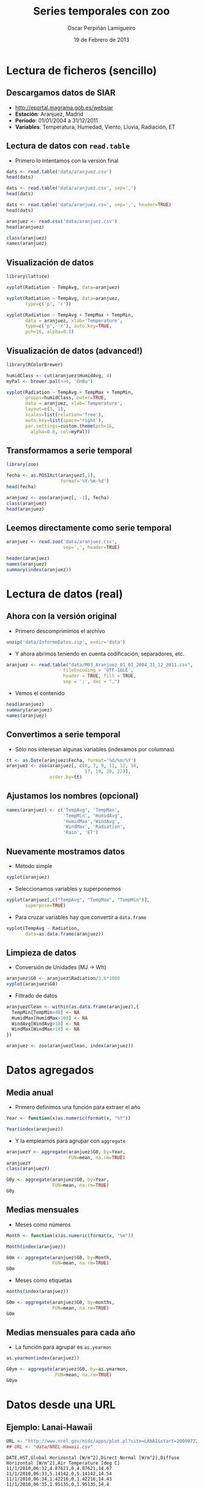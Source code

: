 #+TITLE:     Series temporales con zoo
#+AUTHOR:    Oscar Perpiñán Lamigueiro
#+EMAIL:     oscar.perpinan@gmail.com
#+DATE:      19 de Febrero de 2013
#+DESCRIPTION:
#+KEYWORDS:
#+LANGUAGE:  es
#+OPTIONS:   H:3 num:t toc:nil \n:nil @:t ::t |:t ^:t -:t f:t *:t <:t
#+OPTIONS:   TeX:t LaTeX:t skip:nil d:nil todo:t pri:nil tags:not-in-toc
#+INFOJS_OPT: view:nil toc:nil ltoc:t mouse:underline buttons:0 path:http://orgmode.org/org-info.js
#+EXPORT_SELECT_TAGS: export
#+EXPORT_EXCLUDE_TAGS: noexport
#+LINK_UP:   
#+LINK_HOME: 
#+XSLT:
#+startup: beamer
#+LaTeX_CLASS: beamer
#+BEAMER_FRAME_LEVEL: 2
#+LATEX_CLASS_OPTIONS: [xcolor={usenames,svgnames,dvipsnames}]
#+LATEX_HEADER: \AtBeginSection[]{\begin{frame}<beamer>\frametitle{Contenidos}\tableofcontents[currentsection]\end{frame}}
#+LATEX_HEADER: \lstset{keywordstyle=\color{blue}, commentstyle=\color{gray!90}, basicstyle=\ttfamily\small, columns=fullflexible, breaklines=true,linewidth=\textwidth, backgroundcolor=\color{gray!23}, basewidth={0.5em,0.4em}, literate={á}{{\'a}}1 {ñ}{{\~n}}1 {é}{{\'e}}1 {ó}{{\'o}}1 {º}{{\textordmasculine}}1}
#+LATEX_HEADER: \usepackage{mathpazo}
#+LATEX_HEADER: \setbeamercovered{transparent}
#+LATEX_HEADER: \usefonttheme{serif} 
#+LATEX_HEADER: \usetheme{Goettingen}
#+LATEX_HEADER: \hypersetup{colorlinks=true, linkcolor=Blue, urlcolor=Blue}
#+PROPERTY:  tangle yes
#+PROPERTY:  comments org
#+LATEX_HEADER: \usepackage{fancyvrb}
#+LATEX_HEADER: \DefineVerbatimEnvironment{verbatim}{Verbatim}{fontsize=\tiny, formatcom = {\color{black!70}}}

* Lectura de ficheros (sencillo)
** Descargamos datos de SIAR
- [[http://eportal.magrama.gob.es/websiar]]
- *Estación*: Aranjuez, Madrid
- *Período*: 01/01/2004 a 31/12/2011
- *Variables*: Temperatura, Humedad, Viento, Lluvia, Radiación, ET

** Lectura de datos con =read.table=
- Primero lo intentamos con la versión final
#+begin_src R
  dats <- read.table('data/aranjuez.csv')
  head(dats)
  
  dats <- read.table('data/aranjuez.csv', sep=',')
  head(dats)
  
  dats <- read.table('data/aranjuez.csv', sep=',', header=TRUE)
  head(dats)
  
  aranjuez <- read.csv('data/aranjuez.csv')
  head(aranjuez)
  
  class(aranjuez)
  names(aranjuez)
#+end_src

** Visualización de datos 
#+begin_src R 
  library(lattice)
  
  xyplot(Radiation ~ TempAvg, data=aranjuez)
  
  xyplot(Radiation ~ TempAvg, data=aranjuez,
         type=c('p', 'r'))
  
  xyplot(Radiation ~ TempAvg + TempMax + TempMin,
         data = aranjuez, xlab='Temperature',
         type=c('p', 'r'), auto.key=TRUE,
         pch=16, alpha=0.5)
#+end_src
  
** Visualización de datos (advanced!)
#+begin_src R 
  library(RColorBrewer)
  
  humidClass <- cut(aranjuez$HumidAvg, 4)
  myPal <- brewer.pal(n=4, 'GnBu')
  
  xyplot(Radiation ~ TempAvg + TempMax + TempMin,
         groups=humidClass, outer=TRUE,
         data = aranjuez, xlab='Temperature',
         layout=c(3, 1),
         scales=list(relation='free'),
         auto.key=list(space='right'),
         par.settings=custom.theme(pch=16,
           alpha=0.8, col=myPal))
  
#+end_src 
** Transformamos a serie temporal

#+begin_src R
  library(zoo)
  
  fecha <- as.POSIXct(aranjuez[,1],
                      format='%Y-%m-%d')
  head(fecha)
  
  aranjuez <- zoo(aranjuez[, -1], fecha)
  class(aranjuez)
  head(aranjuez)
#+end_src

** Leemos directamente como serie temporal
#+begin_src R
  aranjuez <- read.zoo('data/aranjuez.csv',
                       sep=',', header=TRUE)
#+end_src

#+begin_src R
header(aranjuez)
names(aranjuez)
summary(index(aranjuez))
#+end_src

* Lectura de datos (real)
** Ahora con la versión original
- Primero descomprimimos el archivo
#+begin_src R
  unzip('data/InformeDatos.zip', exdir='data')
#+end_src
- Y ahora abrimos teniendo en cuenta codificación, separadores, etc.
#+begin_src R
  aranjuez <- read.table("data/M03_Aranjuez_01_01_2004_31_12_2011.csv",
                       fileEncoding = 'UTF-16LE',
                       header = TRUE, fill = TRUE,
                       sep = ';', dec = ",")
#+end_src
- Vemos el contenido
#+begin_src R
  head(aranjuez)
  summary(aranjuez)
  names(aranjuez)
#+end_src

** Convertimos a serie temporal
- Sólo nos interesan algunas variables (indexamos por columnas)
#+begin_src R
  tt <- as.Date(aranjuez$Fecha, format='%d/%m/%Y')
  aranjuez <- zoo(aranjuez[, c(6, 7, 9, 11, 12, 16,
                               17, 19, 20, 22)],
                  order.by=tt)
#+end_src

** Ajustamos los nombres (opcional)
#+begin_src R
  names(aranjuez) <- c('TempAvg', 'TempMax',
                       'TempMin', 'HumidAvg',
                       'HumidMax','WindAvg',
                       'WindMax', 'Radiation',
                       'Rain', 'ET')
#+end_src

** Nuevamente mostramos datos
- Método simple
#+begin_src R
  xyplot(aranjuez)
#+end_src
- Seleccionamos variables y superponemos
#+begin_src R
xyplot(aranjuez[,c("TempAvg", "TempMax", "TempMin")],
       superpose=TRUE)
#+end_src
- Para cruzar variables hay que convertir a =data.frame=
#+begin_src R
  xyplot(TempAvg ~ Radiation,
         data=as.data.frame(aranjuez))
#+end_src

** Limpieza de datos
- Conversión de Unidades (MJ -> Wh)
#+begin_src R
  aranjuez$G0 <- aranjuez$Radiation/3.6*1000
  xyplot(aranjuez$G0)
#+end_src
- Filtrado de datos
#+begin_src R
  aranjuezClean <- within(as.data.frame(aranjuez),{
    TempMin[TempMin>40] <- NA
    HumidMax[HumidMax>100] <- NA
    WindAvg[WindAvg>10] <- NA
    WindMax[WindMax>10] <- NA
  })
  
  aranjuez <- zoo(aranjuezClean, index(aranjuez))
#+end_src

* Datos agregados
** Media anual
- Primero definimos una función para extraer el año
#+begin_src R
  Year <- function(x)as.numeric(format(x, "%Y"))
  
  Year(index(aranjuez))
  
#+end_src
- Y la empleamos para agrupar con =aggregate=
#+begin_src R
  aranjuezY <- aggregate(aranjuez$G0, by=Year,
                         FUN=mean, na.rm=TRUE)
  aranjuezY
  class(aranjuezY)
#+end_src

#+begin_src R
  G0y <- aggregate(aranjuez$G0, by=Year,
                   FUN=mean, na.rm=TRUE)
  G0y
#+end_src
** Medias mensuales
- Meses como números
#+begin_src R
  Month <- function(x)as.numeric(format(x, "%m"))
  
  Month(index(aranjuez))
#+end_src

#+begin_src R
  G0m <- aggregate(aranjuez$G0, by=Month,
                   FUN=mean, na.rm=TRUE)
  G0m
#+end_src

- Meses como etiquetas
#+begin_src R
  months(index(aranjuez))
#+end_src

#+begin_src R
  G0m <- aggregate(aranjuez$G0, by=months,
                   FUN=mean, na.rm=TRUE)
  G0m
#+end_src

** Medias mensuales para cada año
- La función para agrupar es =as.yearmon=
#+begin_src R
  as.yearmon(index(aranjuez))
#+end_src

#+begin_src R
  G0ym <- aggregate(aranjuez$G0, by=as.yearmon,
                    FUN=mean, na.rm=TRUE)
  G0ym
#+end_src

* Datos desde una URL
** Ejemplo: Lanai-Hawaii

#+begin_src R
  URL <- "http://www.nrel.gov/midc/apps/plot.pl?site=LANAI&start=20090722&edy=19&emo=11&eyr=2010&zenloc=19&year=2010&month=11&day=1&endyear=2010&endmonth=11&endday=19&time=1&inst=3&inst=4&inst=5&inst=10&type=data&first=3&math=0&second=-1&value=0.0&global=-1&direct=-1&diffuse=-1&user=0&axis=1"
  ## URL <- "data/NREL-Hawaii.csv"
#+end_src

#+begin_example
DATE,HST,Global Horizontal [W/m^2],Direct Normal [W/m^2],Diffuse Horizontal [W/m^2],Air Temperature [deg C]
11/1/2010,06:32,4.87621,0,4.87621,14.67
11/1/2010,06:33,5.14142,0,5.14142,14.54
11/1/2010,06:34,1.42216,0,1.42216,14.43
11/1/2010,06:35,1.95135,0,1.95135,14.4
11/1/2010,06:36,2.44687,0,2.44687,14.55
11/1/2010,06:37,3.16990,0,3.16990,14.95
11/1/2010,06:38,3.99677,0,3.99677,15.45
11/1/2010,06:39,4.88811,0,4.88811,15.71
11/1/2010,06:40,5.85428,0,5.85428,15.8
11/1/2010,06:41,8.27598,0,8.27598,15.87
#+end_example

** Leemos como serie temporal
- Leemos con =read.zoo=
#+begin_src R
  lat <- 20.77
  lon <- -156.9339
  hawaii <- read.zoo(URL,
                  col.names = c("date", "hour",
                    "G0", "B", "D0", "Ta"),
                  ## Dia en columna 1, Hora en columna 2
                  index = list(1, 2),
                  ## Obtiene escala temporal de estas dos columnas
                  FUN = function(d, h) as.POSIXct(
                    paste(d, h),
                    format = "%m/%d/%Y %H:%M",
                    tz = "HST"), 
                  header=TRUE, sep=",")
  
#+end_src
- Añadimos Directa en el plano Horizontal
#+begin_src R
  hawaii$B0 <- with(hawaii, G0-D0)
#+end_src

** Mostramos datos como serie temporal
#+begin_src R
  xyplot(hawaii)
  xyplot(hawaii[,c('G0', 'D0', 'B0')],
         superpose=TRUE)
#+end_src

** Mostramos relaciones entre variables
#+begin_src R
  xyplot(Ta ~ G0 + D0 + B0,
         data=as.data.frame(hawaii),
         type=c('p', 'smooth'),
         par.settings=custom.theme(
           alpha=.5, pch=16,
           lwd=3, col.line='black'),
         outer=TRUE, layout=c(3, 1),
         scales=list(x=list(relation='free')))
#+end_src

** Irradiación horaria
- Primer intento
#+begin_src R
  hour <- function(x)as.numeric(format(x, '%H'))
#+end_src

#+begin_src R
  G0h <- aggregate(hawaii$G0, by=hour,
                   FUN=sum, na.rm=1)/1000
  G0h
#+end_src

** Irradiación horaria

- Mejor así
#+begin_src R
  hour <- function(x)as.POSIXct(format(x,
                                       '%Y-%m-%d %H:00:00'))
#+end_src

#+begin_src R
  G0h <- aggregate(hawaii$G0, by=hour,
                   FUN=sum, na.rm=1)/60
  G0h
#+end_src

** Irradiación diaria
- A partir de la horaria
#+begin_src R
  G0d <- aggregate(G0h,
                   by=function(x)format(x, '%Y-%m-%d'),
                   sum)/1000
#+end_src
- A partir de la minutaria
#+begin_src R
  day <- function(x)format(x, '%Y-%m-%d')
  G0d <- aggregate(hawaii$G0, by=day,
                   sum)/60/1000
  G0d
  
  truncDay <- function(x)as.POSIXct(trunc(x, units='day'))
  G0d <- aggregate(hawaii$G0, by=truncDay,
                   sum)/60/1000
  G0d
#+end_src


** Más complicado: agrupar por 30 minutos
#+begin_src R
  halfHour <- function(tt, delta=30){
    tt <- as.POSIXlt(tt)
    gg <- tt$min %/% delta
    tt <- modifyList(tt, list(min=gg*delta))
    as.POSIXct(tt)
  }
#+end_src

#+begin_src R
  hawaii30 <- aggregate(hawaii, by=halfHour,
                        FUN=sum)/60
  
  head(hawaii30)
#+end_src


########################################
## Una estación completa
## http://procomun.wordpress.com/2012/10/31/aemet-web-scraping-con-r/
########################################
# arenosillo <- read.csv2('data/El.Arenosillo.txt')
# tt <- as.POSIXct(arenosillo$Index)
# arenosillo <- zoo(arenosillo[, -1], tt) * 3.6
# names(arenosillo) <- c('D0', 'B', 'G0')
# xyplot(arenosillo, superpose=TRUE)

# truncDay <- function(x){as.POSIXct(trunc(x, units='days'))}
# radD <- aggregate(arenosillo, by=truncDay, sum, na.rm=TRUE)/1000 ## kWh
# xyplot(radD, superpose=TRUE)

# ########
# ## AEMET
# ## http://www.tiempodiario.com/rayos/20101205/radiacion_datas.csv
# #######
# #+begin_src R
  
#   URL1 <- "http://www.tiempodiario.com/rayos"
#   URL2 <- "radiacion_datas.csv"
  
#   Y <- 2010
#   m <- 12
#   d <- 5
#   ymd <- as.POSIXct(paste(Y, m, d, sep='-'))
  
#   URL <- paste(URL1, format(ymd, '%Y%m%d'), URL2, sep='/')
#   ## URL <- 'data/radiacion_datas.csv'
  
#   aemetRad <- read.table(URL,
#                    header=FALSE, fill=TRUE, skip=1,
#                    sep=';')
#   nc <- ncol(aemetRad)
#   nms <- aemetRad[1, 2:nc]
  
#   aemetRad <- aemetRad[-1,]
#   Gcols <- 4:19
#   Dcols <- 22:37
#   Bcols <- 40:55
  
  
#   ##estaciones <- aemetRad[,1] ## ¿Encoding?
#   estID <- aemetRad[,2]
#   tt <- seq(ymd + 5*3600, by='hour', length=16)
#   G0 <- zoo(t(aemetRad[,Gcols]), tt) * 3.6 ## kiloJulios -> Wh
#   D0 <- zoo(t(aemetRad[,Dcols]), tt) * 3.6
#   B <- zoo(t(aemetRad[,Bcols]), tt) * 3.6
#   names(G0) <- names(D0) <- names(B) <- estID
  
#   xyplot(G0, superpose=TRUE, auto.key=FALSE)
  
#   G0d <- colSums(G0, na.rm=TRUE)
# #+end_src
   
